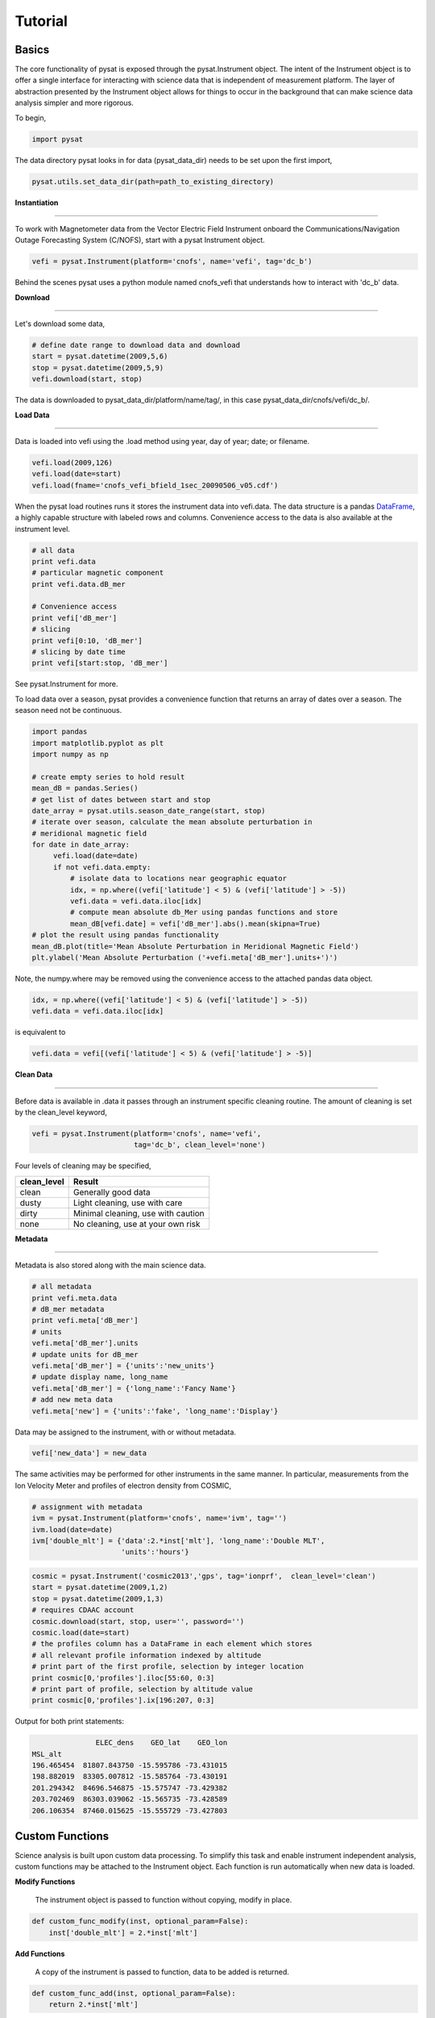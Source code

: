 
Tutorial
========

Basics
------

The core functionality of pysat is exposed through the pysat.Instrument object. The intent of the Instrument object is to offer a single interface for interacting with science data that is independent of measurement platform. The layer of abstraction presented by the Instrument object allows for things to occur in the background that can make science data analysis simpler and more rigorous.

To begin, 

.. code:: python
   
   import pysat

The data directory pysat looks in for data (pysat_data_dir) needs to be set upon the first import,

.. code:: python

   pysat.utils.set_data_dir(path=path_to_existing_directory)

**Instantiation**

----

To work with Magnetometer data from the Vector Electric Field Instrument onboard the Communications/Navigation Outage Forecasting System (C/NOFS), start with a pysat Instrument object.

.. code:: python

   vefi = pysat.Instrument(platform='cnofs', name='vefi', tag='dc_b')

Behind the scenes pysat uses a python module named cnofs_vefi that understands how to interact with 'dc_b' data. 

**Download**

----

Let's download some data,

.. code:: python

   # define date range to download data and download
   start = pysat.datetime(2009,5,6)
   stop = pysat.datetime(2009,5,9)
   vefi.download(start, stop)

The data is downloaded to pysat_data_dir/platform/name/tag/, in this case pysat_data_dir/cnofs/vefi/dc_b/.


**Load Data**

----

Data is loaded into vefi using the .load method using year, day of year; date; or filename.

.. code:: python

   vefi.load(2009,126)
   vefi.load(date=start)
   vefi.load(fname='cnofs_vefi_bfield_1sec_20090506_v05.cdf')
   
When the pysat load routines runs it stores the instrument data into vefi.data. The data structure is a pandas DataFrame_, a highly capable structure with labeled rows and columns. Convenience access to the data is also available at the instrument level.

.. _DataFrame: http://pandas.pydata.org/pandas-docs/stable/dsintro.html#dataframe

.. code:: python

    # all data
    print vefi.data
    # particular magnetic component
    print vefi.data.dB_mer

    # Convenience access
    print vefi['dB_mer']
    # slicing
    print vefi[0:10, 'dB_mer']
    # slicing by date time
    print vefi[start:stop, 'dB_mer']

See pysat.Instrument for more.

To load data over a season, pysat provides a convenience function that returns an array of dates over a season. The season need not be continuous.

.. code:: python
   
   import pandas
   import matplotlib.pyplot as plt
   import numpy as np

   # create empty series to hold result
   mean_dB = pandas.Series()
   # get list of dates between start and stop
   date_array = pysat.utils.season_date_range(start, stop)
   # iterate over season, calculate the mean absolute perturbation in
   # meridional magnetic field 
   for date in date_array:
	vefi.load(date=date)
	if not vefi.data.empty:
	    # isolate data to locations near geographic equator
	    idx, = np.where((vefi['latitude'] < 5) & (vefi['latitude'] > -5))
	    vefi.data = vefi.data.iloc[idx]
            # compute mean absolute db_Mer using pandas functions and store
            mean_dB[vefi.date] = vefi['dB_mer'].abs().mean(skipna=True)
   # plot the result using pandas functionality
   mean_dB.plot(title='Mean Absolute Perturbation in Meridional Magnetic Field')
   plt.ylabel('Mean Absolute Perturbation ('+vefi.meta['dB_mer'].units+')')

Note, the numpy.where may be removed using the convenience access to the attached pandas data object.

.. code:: python

   idx, = np.where((vefi['latitude'] < 5) & (vefi['latitude'] > -5))
   vefi.data = vefi.data.iloc[idx]  

is equivalent to

.. code:: python

   vefi.data = vefi[(vefi['latitude'] < 5) & (vefi['latitude'] > -5)]
      

**Clean Data**

-----

Before data is available in .data it passes through an instrument specific cleaning routine. The amount of cleaning is set by the clean_level keyword,

.. code:: python

   vefi = pysat.Instrument(platform='cnofs', name='vefi', 
			   tag='dc_b', clean_level='none')

Four levels of cleaning may be specified, 

===============     ===================================
**clean_level** 	        **Result**
---------------     -----------------------------------
  clean		    Generally good data
  dusty		    Light cleaning, use with care
  dirty		    Minimal cleaning, use with caution
  none		    No cleaning, use at your own risk
===============     ===================================

**Metadata**

----

Metadata is also stored along with the main science data.

.. code:: python

   # all metadata
   print vefi.meta.data
   # dB_mer metadata
   print vefi.meta['dB_mer']
   # units
   vefi.meta['dB_mer'].units
   # update units for dB_mer
   vefi.meta['dB_mer'] = {'units':'new_units'}
   # update display name, long_name
   vefi.meta['dB_mer'] = {'long_name':'Fancy Name'}
   # add new meta data
   vefi.meta['new'] = {'units':'fake', 'long_name':'Display'}

Data may be assigned to the instrument, with or without metadata.

.. code:: python
   
   vefi['new_data'] = new_data

The same activities may be performed for other instruments in the same manner. In particular, measurements from the Ion Velocity Meter and profiles of electron density from COSMIC,

.. code:: python

   # assignment with metadata
   ivm = pysat.Instrument(platform='cnofs', name='ivm', tag='')
   ivm.load(date=date)
   ivm['double_mlt'] = {'data':2.*inst['mlt'], 'long_name':'Double MLT', 
                        'units':'hours'}

.. code:: python

   cosmic = pysat.Instrument('cosmic2013','gps', tag='ionprf',  clean_level='clean')
   start = pysat.datetime(2009,1,2)
   stop = pysat.datetime(2009,1,3)
   # requires CDAAC account 
   cosmic.download(start, stop, user='', password='')
   cosmic.load(date=start)
   # the profiles column has a DataFrame in each element which stores
   # all relevant profile information indexed by altitude
   # print part of the first profile, selection by integer location
   print cosmic[0,'profiles'].iloc[55:60, 0:3]
   # print part of profile, selection by altitude value
   print cosmic[0,'profiles'].ix[196:207, 0:3]

Output for both print statements:

.. code:: python

                  ELEC_dens    GEO_lat    GEO_lon
   MSL_alt                                       
   196.465454  81807.843750 -15.595786 -73.431015
   198.882019  83305.007812 -15.585764 -73.430191
   201.294342  84696.546875 -15.575747 -73.429382
   203.702469  86303.039062 -15.565735 -73.428589
   206.106354  87460.015625 -15.555729 -73.427803
    
Custom Functions
----------------

Science analysis is built upon custom data processing. To simplify this task and enable instrument independent analysis, custom functions may be attached to the Instrument object. Each function is run automatically when new data is loaded. 

**Modify Functions**

	The instrument object is passed to function without copying, modify in place.

.. code:: python

   def custom_func_modify(inst, optional_param=False):
       inst['double_mlt'] = 2.*inst['mlt']

**Add Functions**

	A copy of the instrument is passed to function, data to be added is returned.

.. code:: python

   def custom_func_add(inst, optional_param=False):
       return 2.*inst['mlt']

**Add Function Including Metadata**

.. code:: python

   def custom_func_add(inst, optional_param1=False, optional_param2=False):
       return {'data':2.*inst['mlt'], 'name':'double_mlt', 
               'long_name':'doubledouble', 'units':'hours'}

**Attaching Custom Function**

.. code:: python

   ivm.custom.add(custom_func_modify, 'modify', optional_param2=True)
   ivm.load(2009,1)
   print ivm['double_mlt']
   ivm.custom.add(custom_func_add, 'add', optional_param2=True)
   ivm.bounds = (start,stop)
   custom_complicated_analysis_over_season(ivm)

The output of custom_func_modify will always be available from instrument object, regardless of what level the science analysis is performed.

We can repeat the earlier VEFI example, this time using nano-kernel functionality.

.. code:: python
   
   import pandas
   import matplotlib.pyplot as plt
   import numpy as np

   vefi = pysat.Instrument(platform='cnofs', name='vefi', tag='dc_b')

   def filter_vefi(inst):
       # select data near geographic equator
       idx, = np.where((vefi['latitude'] < 5) & (vefi['latitude'] > -5))
       vefi.data = vefi.data.iloc[idx]
       return
   # attach filter to vefi object, function is run upon every load
   vefi.custom.add(filter_ivm, 'modify')

   # create empty series to hold result
   mean_dB = pandas.Series()
   # get list of dates between start and stop
   date_array = pysat.utils.season_date_range(start, stop)
   # iterate over season, calculate the mean absolute perturbation in
   # meridional magnetic field 
   for date in date_array:
	vefi.load(date=date)
	if not vefi.data.empty:
            # compute mean absolute db_Mer using pandas functions and store
            mean_dB[vefi.date] = vefi['dB_mer'].abs().mean(skipna=True)
   # plot the result using pandas functionality
   mean_dB.plot(title='Mean Absolute Perturbation in Meridional Magnetic Field')
   plt.ylabel('Mean Absolute Perturbation ('+vefi.meta['dB_mer'].units+')')

Note the same result is obtained. The VEFI instrument object and analysis are performed at the same level, so there is no strict gain by using the pysat nano-kernel in this simple demonstration. However, we can  use the nano-kernel to translate this daily mean into an versatile instrument independent function.

**Adding Instrument Independence**

.. code:: python
   
   import pandas
   import matplotlib.pyplot as plt
   import numpy as np

   def daily_mean(inst, start, stop, data_label):

      # create empty series to hold result
      mean_val = pandas.Series()
      # get list of dates between start and stop
      date_array = pysat.utils.season_date_range(start, stop)
      # iterate over season, calculate the mean
      for date in date_array:
	   inst.load(date=date)
	   if not inst.data.empty:
               # compute mean absolute db_Mer using pandas functions and store
               mean_val[inst.date] = inst[data_label].abs().mean(skipna=True)
      return mean_val

   vefi = pysat.Instrument(platform='cnofs', name='vefi', tag='dc_b')

   def filter_vefi(inst):
       # select data near geographic equator
       idx, = np.where((vefi['latitude'] < 5) & (vefi['latitude'] > -5))
       vefi.data = vefi.data.iloc[idx]
       return
   # attach filter to vefi object, function is run upon every load
   vefi.custom.add(filter_ivm, 'modify')

   # make a plot of daily dB_mer
   mean_dB = daily_mean(vefi, start, stop, 'dB_mer')

   # plot the result using pandas functionality
   mean_dB.plot(title='Absolute Daily Mean of ' 
   	        + vefi.meta['dB_mer'].long_name)
   plt.ylabel('Absolute Daily Mean ('+vefi.meta['dB_mer'].units+')')


The pysat nano-kernel lets you modify any data set as needed so that you can get the daily mean you desire, without having to modify the daily_mean function.

Check the instrument independence using a different instrument. Whatever instrument is supplied may be modified in arbitrary ways by the nano-kernel. 

.. code:: python

   cosmic = pysat.Instrument('cosmic2013','gps', tag='ionprf', clean_level='clean', altitude_bin=3)

   def filter_cosmic(inst):
       cosmic.data = cosmic[(cosmic['edmaxlat'] > -15) & (cosmic['edmaxlat'] < 15)]
       return

   cosmic.custom.add(filter_cosmic, 'modify')
   data_label = 'edmax'
   mean_max_dens = daily_mean(cosmic, start, stop, data_label)

   # plot the result using pandas functionality
   mean_max_dens.plot(title='Absolute Daily Mean of ' + cosmic.meta[data_label].long_name)
   plt.ylabel('Absolute Daily Mean ('+cosmic.meta[data_label].units+')')

daily_mean now works for any instrument, as long as the data to be averaged is 1D. This can be fixed.

**Partial Independence from Dimensionality**

.. code:: python

   import pandas
   import pysat

   def daily_mean(inst, start, stop, data_label):

       # create empty series to hold result
       mean_val = pandas.Series()
       # get list of dates between start and stop
       date_array = pysat.utils.season_date_range(start, stop)
       # iterate over season, calculate the mean
       for date in date_array:
           inst.load(date=date)
	   if not inst.data.empty:
               # compute mean absolute using pandas functions and store
               # data could be an image, or lower dimension, account for 2D and lower
               data = inst[data_label]
               if isinstance(data.iloc[0], pandas.DataFrame):
	           # 3D data, 2D data at every time
                   data_panel = pandas.Panel.from_dict(dict([(i,data.iloc[i]) for i in xrange(len(data))]))
                   mean_val[inst.date] = data_panel.abs().mean(axis=0,skipna=True)
               elif isinstance(data.iloc[0], pandas.Series):
	           # 2D data, 1D data for each time
                   data_frame = pandas.DataFrame(data.tolist())
                   data_frame.index = data.index
                   mean_val[inst.date] = data_frame.abs().mean(axis=0, skipna=True)
               else:
		  # 1D data
                   mean_val[inst.date] = inst[data_label].abs().mean(axis=0,skipna=True)
                   
   return mean_val

This code works for 1D, 2D, and 3D datasets, regardless of instrument platform, with only some minor changes from the initial VEFI specific code. In-situ measurements, remote profiles, and remote images, covered. It is true the nested if statements aren't the most elegant. Particularly the 3D case. However, you may note a commonality across the different dimensions, the mean is calculated in all cases by using .abs().mean(axis=0, skipna=True). There is an opportunity here for pysat to clean up this little mess caused by dimensionality (pending).

Time Series Analysis
--------------------

Pending


Iteration
---------

The seasonal analysis loop is repeated commonly:

.. code:: python
   
   date_array = pysat.utils.season_date_range(start,stop)
   for date in date_array:
       vefi.load(date=date)
       print 'Maximum meridional magnetic perturbation ', vefi['dB_mer'].max()

Iteration support is built into the Instrument object to support this and similar cases. The whole VEFI data set may be iterated over on a daily basis using

.. code:: python

    for vefi in vefi:
	print 'Maximum meridional magnetic perturbation ', vefi['dB_mer'].max()

Each loop of the python for iteration initiates a vefi.load() for the next date, starting with the first available date. By default the instrument instance will iterate over all available data. To control the range, set the instrument bounds,

.. code:: python
   
   # multi-season season
   vefi.bounds = ([start1, start2], [stop1, stop2])
   # continuous season
   vefi.bounds = (start, stop)
   # iterate over custom season
   for vefi in vefi:
       print 'Maximum meridional magnetic perturbation ', vefi['dB_mer'].max()

The output is,

.. code:: python

   Returning cnofs vefi dc_b data for 05/09/10
   Maximum meridional magnetic perturbation  19.3937
   Returning cnofs vefi dc_b data for 05/10/10
   Maximum meridional magnetic perturbation  23.745
   Returning cnofs vefi dc_b data for 05/11/10
   Maximum meridional magnetic perturbation  25.673
   Returning cnofs vefi dc_b data for 05/12/10
   Maximum meridional magnetic perturbation  26.583

So far, the iteration support has only saved a single line of code, the .load line. However, this line in the examples above is tied to loading by date. What if we wanted to load by file instead? This would require changing the code. However, with the abstraction provided by the Instrument iteration, that is no longer the case.

.. code:: python

   vefi.bounds( 'filename1', 'filename2')
   for vefi in vefi:
       print 'Maximum meridional magnetic perturbation ', vefi['dB_mer'].max()

For VEFI there is only one file per day so there is no practical difference between the previous example. However, for instruments that have more than one file a day, there is a difference. 

Building support for this iteration into the mean_day example is easy.

.. code:: python

   import pandas
   import pysat

   def daily_mean(inst, data_label):

       # create empty series to hold result
       mean_val = pandas.Series()

       for inst in inst:	
	   if not inst.data.empty:
               # compute mean absolute using pandas functions and store
               # data could be an image, or lower dimension, account for 2D and lower
               data = inst[data_label]
               if isinstance(data.iloc[0], pandas.DataFrame):
	           # 3D data, 2D data at every time
                   data_panel = pandas.Panel.from_dict(dict([(i,data.iloc[i]) for i in xrange(len(data))]))
                   mean_val[inst.date] = data_panel.abs().mean(axis=0,skipna=True)
               elif isinstance(data.iloc[0], pandas.Series):
	           # 2D data, 1D data for each time
                   data_frame = pandas.DataFrame(data.tolist())
                   data_frame.index = data.index
                   mean_val[inst.date] = data_frame.abs().mean(axis=0, skipna=True)
               else:
		  # 1D data
                   mean_val[inst.date] = inst[data_label].abs().mean(axis=0,skipna=True)
                   
       return mean_val

Since bounds are attached to the Instrument object, the start and stop dates for the season are no longer required as inputs.

.. code:: python
 
   # make a plot of daily dB_mer
   vefi.bounds = (start, stop)
   mean_dB = daily_mean(vefi, 'dB_mer')

   # plot the result using pandas functionality
   mean_dB.plot(title='Absolute Daily Mean of ' 
   	        + vefi.meta['dB_mer'].long_name)
   plt.ylabel('Absolute Daily Mean ('+vefi.meta['dB_mer'].units+')')

The abstraction provided by the iteration support is also used for the next section on orbit data.   



Orbit Support
-------------

Pysat has functionality to determine orbits on the fly from loaded data. These orbits will span day breaks as needed (generally). Information about the orbit needs to be provided at initialization. The 'index' is the name of the data to be used for determining orbits, and 'kind' indicates type of orbit. See pysat.Orbit for latest inputs.

There are several orbits to choose from,

===========   ================
**kind**	**method**
-----------   ----------------
local time     Uses negative gradients to delineate orbits
longitude      Uses negative gradients to delineate orbits
polar	       Uses sign changes to delineate orbits
===========   ================	

Changes in universal time are also used to delineate orbits. Pysat compares any gaps to the supplied orbital period, nominally assumed to be 97 minutes. As orbit periods aren't constant, a 100% success rate is not be guaranteed.

This section of pysat is still under development.  

.. code:: python
    
   info = {'index':'mlt', 'kind':'local time'}
   ivm = pysat.Instrument(platform='cnofs', name='ivm', tag='', 
                          clean_level='clean', orbit_info=info)

Orbit determination acts upon data loaded in the ivm object, so to begin we must load some data.

.. code:: python

   ivm.load(date=start)

Orbits may be selected directly from the attached .orbit class. The data for the orbit is stored in .data. 

.. code:: python

   In [50]: ivm.orbits[1]
   Out[50]:
   Returning cnofs ivm  data for 12/27/12
   Returning cnofs ivm  data for 12/28/12
   Loaded Orbit:1

Note that getting the first orbit caused pysat to load the day previous, and then back to the current day. Orbits are one indexed though this will change. Pysat is checking here if the first orbit for 12/28/2012 actually started on 12/27/2012. In this case it does, though the orbit is not complete.

.. code:: ipython
   
   In [51]: ivm[0:5,'mlt']
   Out[51]: 
   2012-12-27 23:53:27.576000    11.649381
   2012-12-27 23:53:28.576000    11.653204
   2012-12-27 23:53:29.576000    11.657028
   2012-12-27 23:53:30.576000    11.660851
   2012-12-27 23:53:31.576000    11.664675
   Name: mlt, dtype: float32

   In [52]: ivm[-5:,'mlt']
   Out[52]: 
   2012-12-28 00:38:12.563000    23.234373
   2012-12-28 00:38:13.563000    23.237753
   2012-12-28 00:38:14.563000    23.241133
   2012-12-28 00:38:17.563000    23.251274
   2012-12-28 00:38:18.563000    23.254654
   Name: mlt, dtype: float32

Let's go back an orbit and check.

.. code:: ipython

   In [53]: ivm.orbits.prev()
   Out[53]:
   Returning cnofs ivm  data for 12/27/12
   Loaded Orbit:15

   In [54]: ivm[-5:,'mlt']
   Out[54]: 
   2012-12-27 23:02:15.584000    23.309784
   2012-12-27 23:02:16.584000    23.313559
   2012-12-27 23:02:18.584000    23.321108
   2012-12-27 23:02:19.584000    23.324884
   2012-12-27 23:02:20.584000    23.328663
   Name: mlt, dtype: float32

pysat loads the previous day, as needed, and returns the last orbit for 12/27/2012 that does not (or should not) extend into 12/28. There is about 96 minutes (UTC) between the last two mlt times of each orbit, indicating the orbit breakdown is correct.

If we continue to iterate orbits using 

.. code:: python

   ivm.orbits.next()

eventually the next day will be loaded to try and form a complete orbit. 

Orbit iteration is built into ivm.orbits just like iteration by day is built into ivm.

.. code:: python

   start = [pandas.datetime(2009,1,1), pandas.datetime(2010,1,1)]
   stop = [pandas.datetime(2009,4,1), pandas.datetime(2010,4,1)]
   ivm.bounds = (start, stop)
   for ivm in ivm.orbits:
       print 'next available orbit ', ivm.data

Iteration and Instrument Independent Analysis
---------------------------------------------

Now we can generalize daily_mean into two functions, one that averages by day, the other by  orbit. Strictly speaking, the daily_mean above already does this with the right input.

.. code:: python

   mean_daily_val = daily_mean(vefi, 'dB_mer')
   mean_orbit_val = daily_mean(vefi.orbits, 'dB_mer')

However, the output of the by_orbit attempt gets rewritten for most orbits since the output from daily_mean is stored by date. Though this could be fixed, supplying an instrument object/iterator in one case and an orbit iterator in the other might be a bit inconsistent. Even if not, let's try another route. 

We also don't want to maintain two code bases that do almost the same thing. So instead, let's create three functions, two of which simply call a hidden third.

**Iteration Independence**

.. code:: python

   def daily_mean(inst, data_label):
       """Mean of data_label by day/file over Instrument.bounds"""
       return _core_mean(inst, data_label, by_day=True)
    
   def by_orbit_mean(inst, data_label):
       """Mean of data_label by orbit over Instrument.bounds"""
       return _core_mean(inst, data_label, by_orbit=True)

   def _core_mean(inst, data_label, by_orbit=False, by_day=False):
    
       if by_orbit:
           iterator = inst.orbits
       elif by_day:
           iterator = inst
       else:
           raise ValueError('A choice must be made, by day/file, or by orbit')
       if by_orbit and by_day:
           raise ValueError('A choice must be made, by day/file, or by orbit')
             
       # create empty series to hold result
       mean_val = pandas.Series()
       # iterate over season, calculate the mean
       for inst in iterator:
	      if not inst.data.empty:
                  # compute mean absolute using pandas functions and store
                  # data could be an image, or lower dimension, account for 2D and lower
                  data = inst[data_label]
                  data.dropna(inplace=True)
               
                  if by_orbit:
                      date = inst.data.index[0]
                  else:
                      date = inst.date

                  if isinstance(data.iloc[0], pandas.DataFrame):
                      data_panel = pandas.Panel.from_dict(dict([(i,data.iloc[i]) for i in xrange(len(data))]))
                      mean_val[date] = data_panel.abs().mean(axis=0,skipna=True)
                  elif isinstance(data.iloc[0], pandas.Series):
                      data_frame = pandas.DataFrame(data.tolist())
                      data_frame.index = data.index
                      mean_val[date] = data_frame.abs().mean(axis=0, skipna=True)
                  else:
                      mean_val[date] = inst[data_label].abs().mean(axis=0,skipna=True)
       del iterator               
       return mean_val

The addition of a few more lines to the daily_mean function adds support for averages by orbit, or by day, for any platform with data 3D or less. The date issue and the type of iteration are solved with simple if else checks. From a practical perspective, the code doesn't really deviate from the first solution of simply passing in vefi.orbits, except for the fact that the .orbits switch is 'hidden' in the code. NaN values are also dropped from the data. If the first element is a NaN, it isn't handled by the simple instance check.

A name change and a couple more dummy functions separates out the orbit vs daily iteration clearly, without having multiple codebases. Iteration by file and by date are handled by the same Instrument iterator, controlled by the settings in Instrument.bounds. A by_file_mean was not created because bounds could be set by date and then by_file_mean applied. Of course this could set up to produce an error. However, the settings on Instrument.bounds controls the iteration type between files and dates, so we maintain this view with the expressed calls. Similarly, the orbit iteration is a separate iterator, with a separate call. This technique above is used by other seasonal analysis routines in pysat.

You may notice that the mean call could also easily be replaced by a median, or even a mode. We might also want to return the standard deviation, or appropriate measure. Perhaps another level of generalization is needed?

Summary Flow Charts
-------------------

.. image:: ../images/pysat_load_flow_chart.png


  